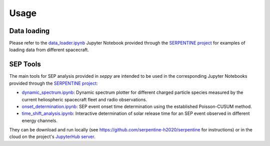 #####
Usage
#####

************
Data loading
************

Please refer to the `data_loader.ipynb <https://nbviewer.org/github/serpentine-h2020/serpentine/blob/main/notebooks/sep_analysis_tools/data_loader.ipynb>`_ Jupyter Notebook provided through the `SERPENTINE project <https://serpentine-h2020.eu>`_ for examples of loading data from different spacecraft.

*********
SEP Tools
*********

The main tools for SEP analysis provided in `seppy` are intended to be used in the corresponding Jupyter Notebooks provided through the `SERPENTINE project <https://serpentine-h2020.eu>`_:

* `dynamic_spectrum.ipynb <https://nbviewer.org/github/serpentine-h2020/serpentine/blob/main/notebooks/sep_analysis_tools/dynamic_spectrum.ipynb>`_: Dynamic spectrum plotter for different charged particle species measured by the current heliospheric spacecraft fleet and radio observations.
* `onset_determination.ipynb <https://nbviewer.org/github/serpentine-h2020/serpentine/blob/main/notebooks/sep_analysis_tools/onset_determination.ipynb>`_: SEP event onset time determination using the established Poisson-CUSUM method.
* `time_shift_analysis.ipynb <https://nbviewer.org/github/serpentine-h2020/serpentine/blob/main/notebooks/sep_analysis_tools/time_shift_analysis.ipynb>`_: Interactive determination of solar release time for an SEP event observed in different energy channels.

They can be download and run locally (see `https://github.com/serpentine-h2020/serpentine <https://github.com/serpentine-h2020/serpentine>`_ for instructions) or in the cloud on the project's `JupyterHub server <https://serpentine-h2020.eu/hub/>`_.